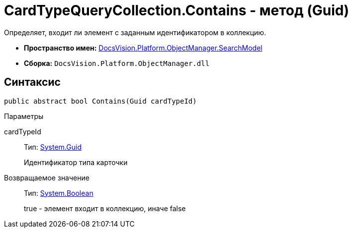 = CardTypeQueryCollection.Contains - метод (Guid)

Определяет, входит ли элемент с заданным идентификатором в коллекцию.

* *Пространство имен:* xref:api/DocsVision/Platform/ObjectManager/SearchModel/SearchModel_NS.adoc[DocsVision.Platform.ObjectManager.SearchModel]
* *Сборка:* `DocsVision.Platform.ObjectManager.dll`

== Синтаксис

[source,csharp]
----
public abstract bool Contains(Guid cardTypeId)
----

Параметры

cardTypeId::
Тип: http://msdn.microsoft.com/ru-ru/library/system.guid.aspx[System.Guid]
+
Идентификатор типа карточки

Возвращаемое значение::
Тип: http://msdn.microsoft.com/ru-ru/library/system.boolean.aspx[System.Boolean]
+
true - элемент входит в коллекцию, иначе false
